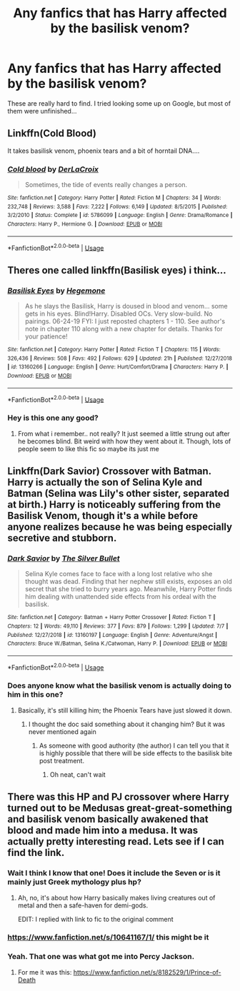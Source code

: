 #+TITLE: Any fanfics that has Harry affected by the basilisk venom?

* Any fanfics that has Harry affected by the basilisk venom?
:PROPERTIES:
:Score: 9
:DateUnix: 1563103006.0
:DateShort: 2019-Jul-14
:FlairText: What's That Fic?
:END:
These are really hard to find. I tried looking some up on Google, but most of them were unfinished...


** Linkffn(Cold Blood)

It takes basilisk venom, phoenix tears and a bit of horntail DNA....
:PROPERTIES:
:Author: 15_Redstones
:Score: 8
:DateUnix: 1563103082.0
:DateShort: 2019-Jul-14
:END:

*** [[https://www.fanfiction.net/s/5786099/1/][*/Cold blood/*]] by [[https://www.fanfiction.net/u/1679315/DerLaCroix][/DerLaCroix/]]

#+begin_quote
  Sometimes, the tide of events really changes a person.
#+end_quote

^{/Site/:} ^{fanfiction.net} ^{*|*} ^{/Category/:} ^{Harry} ^{Potter} ^{*|*} ^{/Rated/:} ^{Fiction} ^{M} ^{*|*} ^{/Chapters/:} ^{34} ^{*|*} ^{/Words/:} ^{232,748} ^{*|*} ^{/Reviews/:} ^{3,588} ^{*|*} ^{/Favs/:} ^{7,222} ^{*|*} ^{/Follows/:} ^{6,149} ^{*|*} ^{/Updated/:} ^{8/5/2015} ^{*|*} ^{/Published/:} ^{3/2/2010} ^{*|*} ^{/Status/:} ^{Complete} ^{*|*} ^{/id/:} ^{5786099} ^{*|*} ^{/Language/:} ^{English} ^{*|*} ^{/Genre/:} ^{Drama/Romance} ^{*|*} ^{/Characters/:} ^{Harry} ^{P.,} ^{Hermione} ^{G.} ^{*|*} ^{/Download/:} ^{[[http://www.ff2ebook.com/old/ffn-bot/index.php?id=5786099&source=ff&filetype=epub][EPUB]]} ^{or} ^{[[http://www.ff2ebook.com/old/ffn-bot/index.php?id=5786099&source=ff&filetype=mobi][MOBI]]}

--------------

*FanfictionBot*^{2.0.0-beta} | [[https://github.com/tusing/reddit-ffn-bot/wiki/Usage][Usage]]
:PROPERTIES:
:Author: FanfictionBot
:Score: 2
:DateUnix: 1563103104.0
:DateShort: 2019-Jul-14
:END:


** Theres one called linkffn(Basilisk eyes) i think...
:PROPERTIES:
:Author: jhsriddle
:Score: 4
:DateUnix: 1563103910.0
:DateShort: 2019-Jul-14
:END:

*** [[https://www.fanfiction.net/s/13160266/1/][*/Basilisk Eyes/*]] by [[https://www.fanfiction.net/u/10025989/Hegemone][/Hegemone/]]

#+begin_quote
  As he slays the Basilisk, Harry is doused in blood and venom... some gets in his eyes. Blind!Harry. Disabled OCs. Very slow-build. No pairings. 06-24-19 FYI: I just reposted chapters 1 - 110. See author's note in chapter 110 along with a new chapter for details. Thanks for your patience!
#+end_quote

^{/Site/:} ^{fanfiction.net} ^{*|*} ^{/Category/:} ^{Harry} ^{Potter} ^{*|*} ^{/Rated/:} ^{Fiction} ^{T} ^{*|*} ^{/Chapters/:} ^{115} ^{*|*} ^{/Words/:} ^{326,436} ^{*|*} ^{/Reviews/:} ^{508} ^{*|*} ^{/Favs/:} ^{492} ^{*|*} ^{/Follows/:} ^{629} ^{*|*} ^{/Updated/:} ^{21h} ^{*|*} ^{/Published/:} ^{12/27/2018} ^{*|*} ^{/id/:} ^{13160266} ^{*|*} ^{/Language/:} ^{English} ^{*|*} ^{/Genre/:} ^{Hurt/Comfort/Drama} ^{*|*} ^{/Characters/:} ^{Harry} ^{P.} ^{*|*} ^{/Download/:} ^{[[http://www.ff2ebook.com/old/ffn-bot/index.php?id=13160266&source=ff&filetype=epub][EPUB]]} ^{or} ^{[[http://www.ff2ebook.com/old/ffn-bot/index.php?id=13160266&source=ff&filetype=mobi][MOBI]]}

--------------

*FanfictionBot*^{2.0.0-beta} | [[https://github.com/tusing/reddit-ffn-bot/wiki/Usage][Usage]]
:PROPERTIES:
:Author: FanfictionBot
:Score: 3
:DateUnix: 1563103928.0
:DateShort: 2019-Jul-14
:END:


*** Hey is this one any good?
:PROPERTIES:
:Author: I_Hump_Rainbowz
:Score: 1
:DateUnix: 1577294102.0
:DateShort: 2019-Dec-25
:END:

**** From what i remember.. not really? It just seemed a little strung out after he becomes blind. Bit weird with how they went about it. Though, lots of people seem to like this fic so maybe its just me
:PROPERTIES:
:Author: jhsriddle
:Score: 1
:DateUnix: 1577366136.0
:DateShort: 2019-Dec-26
:END:


** Linkffn(Dark Savior) Crossover with Batman. Harry is actually the son of Selina Kyle and Batman (Selina was Lily's other sister, separated at birth.) Harry is noticeably suffering from the Basilisk Venom, though it's a while before anyone realizes because he was being especially secretive and stubborn.
:PROPERTIES:
:Author: Jahoan
:Score: 2
:DateUnix: 1563116243.0
:DateShort: 2019-Jul-14
:END:

*** [[https://www.fanfiction.net/s/13160197/1/][*/Dark Savior/*]] by [[https://www.fanfiction.net/u/822293/The-Silver-Bullet][/The Silver Bullet/]]

#+begin_quote
  Selina Kyle comes face to face with a long lost relative who she thought was dead. Finding that her nephew still exists, exposes an old secret that she tried to burry years ago. Meanwhile, Harry Potter finds him dealing with unattended side effects from his ordeal with the basilisk.
#+end_quote

^{/Site/:} ^{fanfiction.net} ^{*|*} ^{/Category/:} ^{Batman} ^{+} ^{Harry} ^{Potter} ^{Crossover} ^{*|*} ^{/Rated/:} ^{Fiction} ^{T} ^{*|*} ^{/Chapters/:} ^{12} ^{*|*} ^{/Words/:} ^{49,110} ^{*|*} ^{/Reviews/:} ^{377} ^{*|*} ^{/Favs/:} ^{879} ^{*|*} ^{/Follows/:} ^{1,299} ^{*|*} ^{/Updated/:} ^{7/7} ^{*|*} ^{/Published/:} ^{12/27/2018} ^{*|*} ^{/id/:} ^{13160197} ^{*|*} ^{/Language/:} ^{English} ^{*|*} ^{/Genre/:} ^{Adventure/Angst} ^{*|*} ^{/Characters/:} ^{Bruce} ^{W./Batman,} ^{Selina} ^{K./Catwoman,} ^{Harry} ^{P.} ^{*|*} ^{/Download/:} ^{[[http://www.ff2ebook.com/old/ffn-bot/index.php?id=13160197&source=ff&filetype=epub][EPUB]]} ^{or} ^{[[http://www.ff2ebook.com/old/ffn-bot/index.php?id=13160197&source=ff&filetype=mobi][MOBI]]}

--------------

*FanfictionBot*^{2.0.0-beta} | [[https://github.com/tusing/reddit-ffn-bot/wiki/Usage][Usage]]
:PROPERTIES:
:Author: FanfictionBot
:Score: 1
:DateUnix: 1563116272.0
:DateShort: 2019-Jul-14
:END:


*** Does anyone know what the basilisk venom is actually doing to him in this one?
:PROPERTIES:
:Author: Uhhhmaybe2018
:Score: 1
:DateUnix: 1563158288.0
:DateShort: 2019-Jul-15
:END:

**** Basically, it's still killing him; the Phoenix Tears have just slowed it down.
:PROPERTIES:
:Author: Jahoan
:Score: 1
:DateUnix: 1563158389.0
:DateShort: 2019-Jul-15
:END:

***** I thought the doc said something about it changing him? But it was never mentioned again
:PROPERTIES:
:Author: Uhhhmaybe2018
:Score: 1
:DateUnix: 1563158609.0
:DateShort: 2019-Jul-15
:END:

****** As someone with good authority (the author) I can tell you that it is highly possible that there will be side effects to the basilisk bite post treatment.
:PROPERTIES:
:Author: starberry87
:Score: 1
:DateUnix: 1563161009.0
:DateShort: 2019-Jul-15
:END:

******* Oh neat, can't wait
:PROPERTIES:
:Author: Uhhhmaybe2018
:Score: 1
:DateUnix: 1563192473.0
:DateShort: 2019-Jul-15
:END:


** There was this HP and PJ crossover where Harry turned out to be Medusas great-great-something and basilisk venom basically awakened that blood and made him into a medusa. It was actually pretty interesting read. Lets see if I can find the link.
:PROPERTIES:
:Author: Purrthematician
:Score: 1
:DateUnix: 1563107563.0
:DateShort: 2019-Jul-14
:END:

*** Wait I think I know that one! Does it include the Seven or is it mainly just Greek mythology plus hp?
:PROPERTIES:
:Score: 1
:DateUnix: 1563108252.0
:DateShort: 2019-Jul-14
:END:

**** Ah, no, it's about how Harry basically makes living creatures out of metal and then a safe-haven for demi-gods.

EDIT: I replied with link to fic to the original comment
:PROPERTIES:
:Author: Purrthematician
:Score: 1
:DateUnix: 1563122325.0
:DateShort: 2019-Jul-14
:END:


*** [[https://www.fanfiction.net/s/10641167/1/]] this might be it
:PROPERTIES:
:Author: Purrthematician
:Score: 1
:DateUnix: 1563108416.0
:DateShort: 2019-Jul-14
:END:


*** Yeah. That one was what got me into Percy Jackson.
:PROPERTIES:
:Author: Uhhhmaybe2018
:Score: 1
:DateUnix: 1563158348.0
:DateShort: 2019-Jul-15
:END:

**** For me it was this: [[https://www.fanfiction.net/s/8182529/1/Prince-of-Death]]
:PROPERTIES:
:Author: Purrthematician
:Score: 1
:DateUnix: 1563190307.0
:DateShort: 2019-Jul-15
:END:
